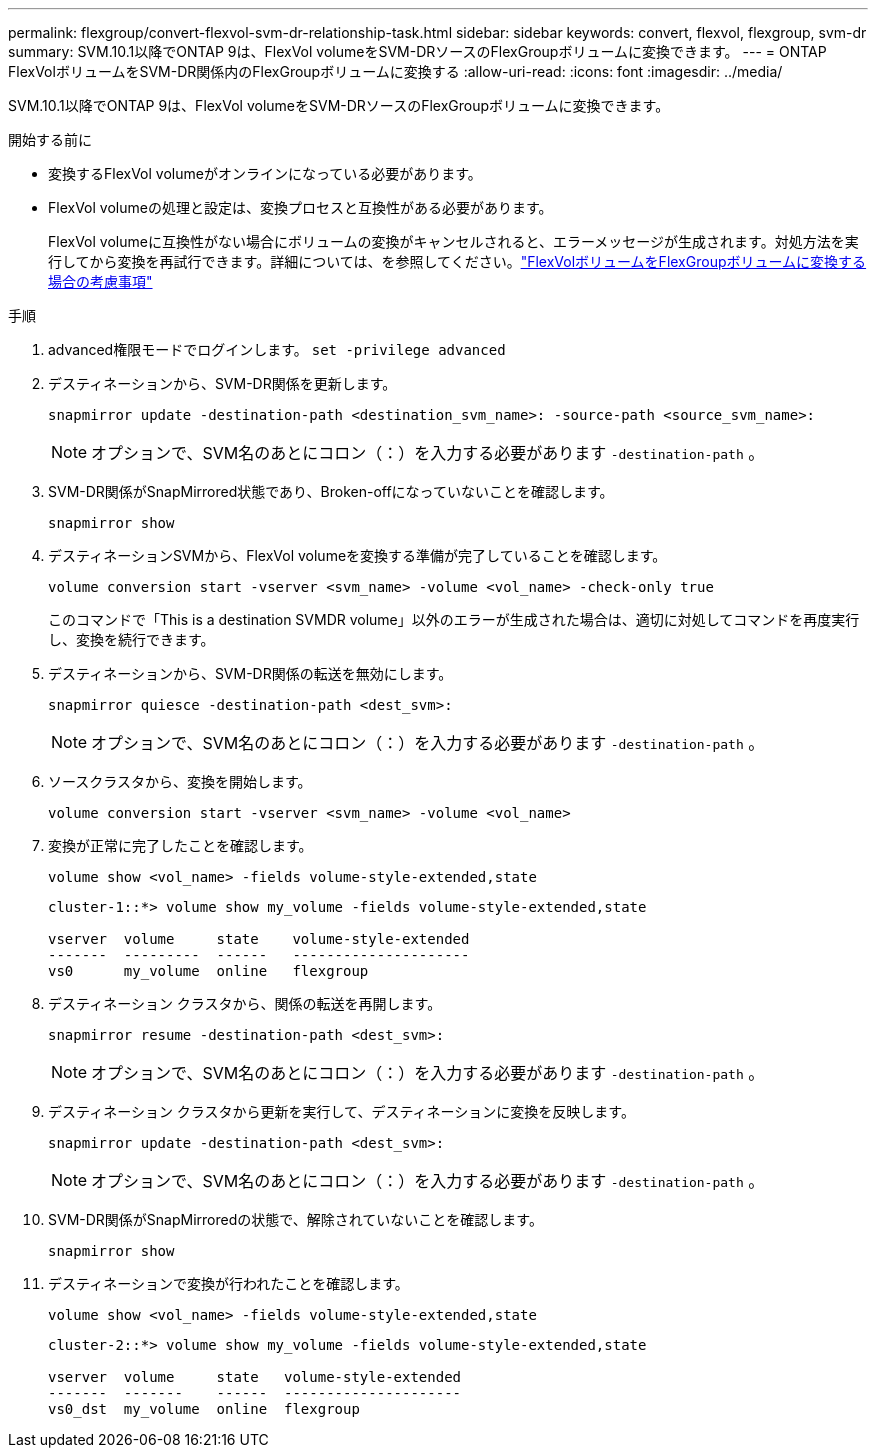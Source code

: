 ---
permalink: flexgroup/convert-flexvol-svm-dr-relationship-task.html 
sidebar: sidebar 
keywords: convert, flexvol, flexgroup, svm-dr 
summary: SVM.10.1以降でONTAP 9は、FlexVol volumeをSVM-DRソースのFlexGroupボリュームに変換できます。 
---
= ONTAP FlexVolボリュームをSVM-DR関係内のFlexGroupボリュームに変換する
:allow-uri-read: 
:icons: font
:imagesdir: ../media/


[role="lead"]
SVM.10.1以降でONTAP 9は、FlexVol volumeをSVM-DRソースのFlexGroupボリュームに変換できます。

.開始する前に
* 変換するFlexVol volumeがオンラインになっている必要があります。
* FlexVol volumeの処理と設定は、変換プロセスと互換性がある必要があります。
+
FlexVol volumeに互換性がない場合にボリュームの変換がキャンセルされると、エラーメッセージが生成されます。対処方法を実行してから変換を再試行できます。詳細については、を参照してください。link:convert-flexvol-concept.html["FlexVolボリュームをFlexGroupボリュームに変換する場合の考慮事項"]



.手順
. advanced権限モードでログインします。 `set -privilege advanced`
. デスティネーションから、SVM-DR関係を更新します。
+
[source, cli]
----
snapmirror update -destination-path <destination_svm_name>: -source-path <source_svm_name>:
----
+
[NOTE]
====
オプションで、SVM名のあとにコロン（：）を入力する必要があります `-destination-path` 。

====
. SVM-DR関係がSnapMirrored状態であり、Broken-offになっていないことを確認します。
+
[source, cli]
----
snapmirror show
----
. デスティネーションSVMから、FlexVol volumeを変換する準備が完了していることを確認します。
+
[source, cli]
----
volume conversion start -vserver <svm_name> -volume <vol_name> -check-only true
----
+
このコマンドで「This is a destination SVMDR volume」以外のエラーが生成された場合は、適切に対処してコマンドを再度実行し、変換を続行できます。

. デスティネーションから、SVM-DR関係の転送を無効にします。
+
[source, cli]
----
snapmirror quiesce -destination-path <dest_svm>:
----
+
[NOTE]
====
オプションで、SVM名のあとにコロン（：）を入力する必要があります `-destination-path` 。

====
. ソースクラスタから、変換を開始します。
+
[source, cli]
----
volume conversion start -vserver <svm_name> -volume <vol_name>
----
. 変換が正常に完了したことを確認します。
+
[source, cli]
----
volume show <vol_name> -fields volume-style-extended,state
----
+
[listing]
----
cluster-1::*> volume show my_volume -fields volume-style-extended,state

vserver  volume     state    volume-style-extended
-------  ---------  ------   ---------------------
vs0      my_volume  online   flexgroup
----
. デスティネーション クラスタから、関係の転送を再開します。
+
[source, cli]
----
snapmirror resume -destination-path <dest_svm>:
----
+
[NOTE]
====
オプションで、SVM名のあとにコロン（：）を入力する必要があります `-destination-path` 。

====
. デスティネーション クラスタから更新を実行して、デスティネーションに変換を反映します。
+
[source, cli]
----
snapmirror update -destination-path <dest_svm>:
----
+
[NOTE]
====
オプションで、SVM名のあとにコロン（：）を入力する必要があります `-destination-path` 。

====
. SVM-DR関係がSnapMirroredの状態で、解除されていないことを確認します。
+
[source, cli]
----
snapmirror show
----
. デスティネーションで変換が行われたことを確認します。
+
[source, cli]
----
volume show <vol_name> -fields volume-style-extended,state
----
+
[listing]
----
cluster-2::*> volume show my_volume -fields volume-style-extended,state

vserver  volume     state   volume-style-extended
-------  -------    ------  ---------------------
vs0_dst  my_volume  online  flexgroup
----

